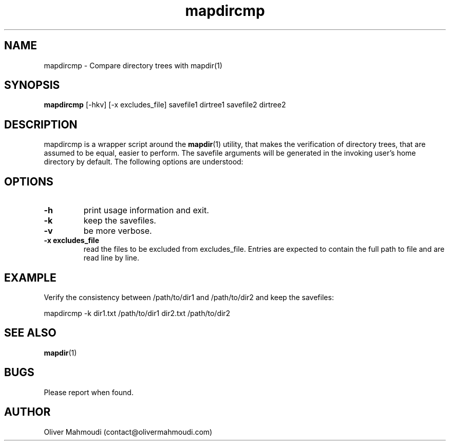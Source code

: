 ." Manpage for mapdircmp
.".RI [ underlined ]
.TH mapdircmp 1 "April 2020" "mapdircmp" "Manpage for mapdircmp"
.SH NAME
mapdircmp \- Compare directory trees with mapdir(1)
.SH SYNOPSIS
.BR "mapdircmp " "[-hkv] [-x excludes_file] savefile1 dirtree1 savefile2 dirtree2"
.SH DESCRIPTION
mapdircmp is a wrapper script around the \fBmapdir\fR(1) utility, that makes the verification of directory trees, that are assumed to be equal, easier to perform. The savefile arguments will be generated in the invoking user's home directory by default. The following options are understood:

.SH OPTIONS
.TP
.B -h
print usage information and exit.
.TP
.B -k
keep the savefiles.
.TP
.B -v
be more verbose.
.TP
.B -x excludes_file
read the files to be excluded from excludes_file. Entries are expected to contain the full path to file and are read line by line.
.SH EXAMPLE
.PP
Verify the consistency between /path/to/dir1 and /path/to/dir2 and keep the savefiles:
.PP
mapdircmp -k dir1.txt /path/to/dir1 dir2.txt /path/to/dir2
.br
.SH SEE ALSO
\fBmapdir\fR(1)
.SH BUGS
Please report when found.
.SH AUTHOR
Oliver Mahmoudi (contact@olivermahmoudi.com)
